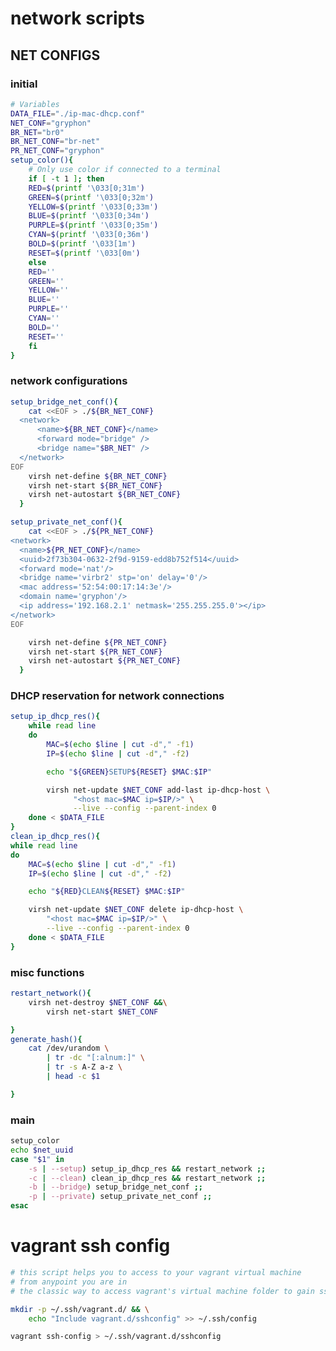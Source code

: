 * network scripts
** NET CONFIGS 
:PROPERTIES:
:header-args: :tangle ./net_configs.sh :link yes :shebang "#!/bin/env sh"
:header-args: :results none
:END:
*** initial 
#+begin_src sh
# Variables
DATA_FILE="./ip-mac-dhcp.conf"
NET_CONF="gryphon"
BR_NET="br0"
BR_NET_CONF="br-net"
PR_NET_CONF="gryphon"
setup_color(){
    # Only use color if connected to a terminal
    if [ -t 1 ]; then
	RED=$(printf '\033[0;31m')
	GREEN=$(printf '\033[0;32m')
	YELLOW=$(printf '\033[0;33m')
	BLUE=$(printf '\033[0;34m')
	PURPLE=$(printf '\033[0;35m')
	CYAN=$(printf '\033[0;36m')
	BOLD=$(printf '\033[1m')
	RESET=$(printf '\033[0m')
    else
	RED=''
	GREEN=''
	YELLOW=''
	BLUE=''
	PURPLE=''
	CYAN=''
	BOLD=''
	RESET=''
    fi
}
#+end_src
*** network configurations
#+begin_src sh
  setup_bridge_net_conf(){
      cat <<EOF > ./${BR_NET_CONF}
    <network>
        <name>${BR_NET_CONF}</name>
        <forward mode="bridge" />
        <bridge name="$BR_NET" />
    </network>
  EOF
      virsh net-define ${BR_NET_CONF}
      virsh net-start ${BR_NET_CONF}
      virsh net-autostart ${BR_NET_CONF} 
    }
  
  setup_private_net_conf(){
      cat <<EOF > ./${PR_NET_CONF}
  <network>
    <name>${PR_NET_CONF}</name>
    <uuid>2f73b304-0632-2f9d-9159-edd8b752f514</uuid>
    <forward mode='nat'/>
    <bridge name='virbr2' stp='on' delay='0'/>
    <mac address='52:54:00:17:14:3e'/>
    <domain name='gryphon'/>
    <ip address='192.168.2.1' netmask='255.255.255.0'></ip>
  </network>
  EOF
  
      virsh net-define ${PR_NET_CONF}
      virsh net-start ${PR_NET_CONF}
      virsh net-autostart ${PR_NET_CONF} 
    }
#+end_src
*** DHCP reservation for network connections
#+begin_src sh
  setup_ip_dhcp_res(){
      while read line
      do
          MAC=$(echo $line | cut -d"," -f1)
          IP=$(echo $line | cut -d"," -f2)
  
          echo "${GREEN}SETUP${RESET} $MAC:$IP"
  
          virsh net-update $NET_CONF add-last ip-dhcp-host \
                "<host mac=$MAC ip=$IP/>" \
                --live --config --parent-index 0
      done < $DATA_FILE
  }
  clean_ip_dhcp_res(){
  while read line
  do
      MAC=$(echo $line | cut -d"," -f1)
      IP=$(echo $line | cut -d"," -f2)
  
      echo "${RED}CLEAN${RESET} $MAC:$IP"
  
      virsh net-update $NET_CONF delete ip-dhcp-host \
          "<host mac=$MAC ip=$IP/>" \
          --live --config --parent-index 0
      done < $DATA_FILE
  }
  
#+end_src
*** misc functions
#+begin_src sh
  restart_network(){
      virsh net-destroy $NET_CONF &&\
          virsh net-start $NET_CONF
  
  }
  generate_hash(){
      cat /dev/urandom \
          | tr -dc "[:alnum:]" \
          | tr -s A-Z a-z \
          | head -c $1
      
  }
#+end_src
*** main
#+begin_src sh
  setup_color
  echo $net_uuid
  case "$1" in
      -s | --setup) setup_ip_dhcp_res && restart_network ;;
      -c | --clean) clean_ip_dhcp_res && restart_network ;;
      -b | --bridge) setup_bridge_net_conf ;;
      -p | --private) setup_private_net_conf ;;
  esac
#+end_src

** COMMENT DHCP RESERVATION FILE
:PROPERTIES:
:header-args: :tangle ./ip-mac-dhcp.conf
:header-args: :results none
:END:
#+begin_src sh
  
#+end_src
* vagrant ssh config
:PROPERTIES:
:header-args: :tangle ./vagrant_ssh_config.sh :link yes :shebang "#!/bin/env sh"
:header-args: :results none
:END:
#+begin_src sh
  # this script helps you to access to your vagrant virtual machine
  # from anypoint you are in
  # the classic way to access vagrant's virtual machine folder to gain ssh access
  
  mkdir -p ~/.ssh/vagrant.d/ && \
      echo "Include vagrant.d/sshconfig" >> ~/.ssh/config
  
  vagrant ssh-config > ~/.ssh/vagrant.d/sshconfig
  
#+end_src
